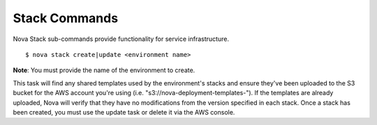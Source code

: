 ==================
**Stack Commands**
==================

Nova Stack sub-commands provide functionality for service infrastructure.

::

    $ nova stack create|update <environment name>

**Note**: You must provide the name of the environment to create.

This task will find any shared templates used by the environment's stacks and ensure they've been uploaded to the
S3 bucket for the AWS account you're using (i.e. "s3://nova-deployment-templates-").
If the templates are already uploaded, Nova will verify that they have no modifications from the version specified
in each stack. Once a stack has been created, you must use the update task or delete it via the AWS console.
